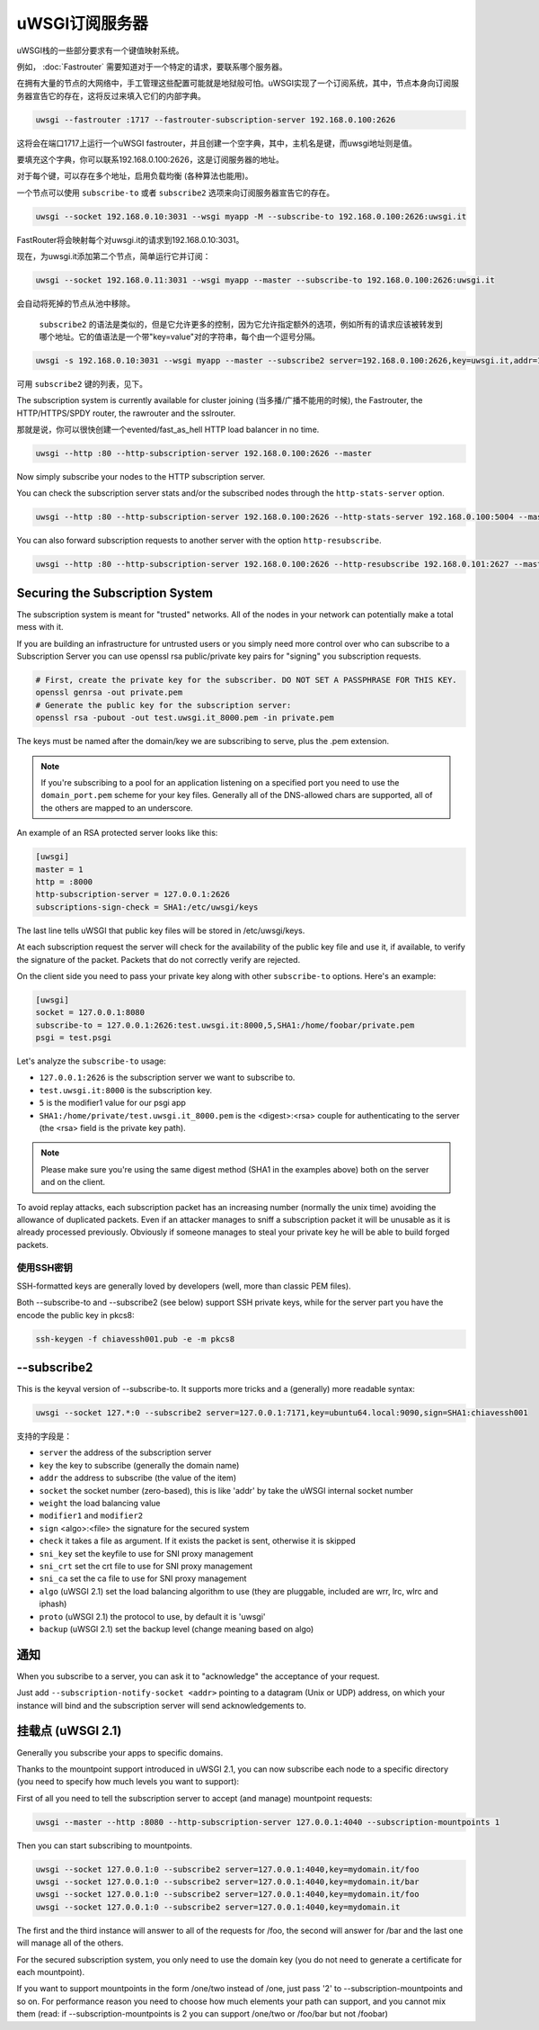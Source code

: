 uWSGI订阅服务器
=========================

uWSGI栈的一些部分要求有一个键值映射系统。

例如， :doc:`Fastrouter` 需要知道对于一个特定的请求，要联系哪个服务器。

在拥有大量的节点的大网络中，手工管理这些配置可能就是地狱般可怕。uWSGI实现了一个订阅系统，其中，节点本身向订阅服务器宣告它的存在，这将反过来填入它们的内部字典。

.. code-block:: sh

    uwsgi --fastrouter :1717 --fastrouter-subscription-server 192.168.0.100:2626

这将会在端口1717上运行一个uWSGI fastrouter，并且创建一个空字典，其中，主机名是键，而uwsgi地址则是值。

要填充这个字典，你可以联系192.168.0.100:2626，这是订阅服务器的地址。

对于每个键，可以存在多个地址，启用负载均衡 (各种算法也能用)。

一个节点可以使用 ``subscribe-to`` 或者 ``subscribe2`` 选项来向订阅服务器宣告它的存在。

.. code-block:: sh

    uwsgi --socket 192.168.0.10:3031 --wsgi myapp -M --subscribe-to 192.168.0.100:2626:uwsgi.it

FastRouter将会映射每个对uwsgi.it的请求到192.168.0.10:3031。

现在，为uwsgi.it添加第二个节点，简单运行它并订阅：

.. code-block:: xxx

    uwsgi --socket 192.168.0.11:3031 --wsgi myapp --master --subscribe-to 192.168.0.100:2626:uwsgi.it

会自动将死掉的节点从池中移除。

 ``subscribe2`` 的语法是类似的，但是它允许更多的控制，因为它允许指定额外的选项，例如所有的请求应该被转发到哪个地址。它的值语法是一个带"key=value"对的字符串，每个由一个逗号分隔。

.. code-block:: sh

    uwsgi -s 192.168.0.10:3031 --wsgi myapp --master --subscribe2 server=192.168.0.100:2626,key=uwsgi.it,addr=192.168.0.10:3031

可用 ``subscribe2`` 键的列表，见下。

The subscription system is currently available for cluster joining (当多播/广播不能用的时候), the Fastrouter, the HTTP/HTTPS/SPDY router, the rawrouter and the sslrouter.

那就是说，你可以很快创建一个evented/fast_as_hell HTTP load balancer in no time.

.. code-block:: sh

    uwsgi --http :80 --http-subscription-server 192.168.0.100:2626 --master

Now simply subscribe your nodes to the HTTP subscription server.

You can check the subscription server stats and/or the subscribed nodes through the ``http-stats-server`` option.

.. code-block:: sh

    uwsgi --http :80 --http-subscription-server 192.168.0.100:2626 --http-stats-server 192.168.0.100:5004 --master

You can also forward subscription requests to another server with the option ``http-resubscribe``.

.. code-block:: sh

    uwsgi --http :80 --http-subscription-server 192.168.0.100:2626 --http-resubscribe 192.168.0.101:2627 --master

Securing the Subscription System
--------------------------------

The subscription system is meant for "trusted" networks. All of the nodes in your network can potentially make a total mess with it.

If you are building an infrastructure for untrusted users or you simply need more control over who can subscribe to a Subscription Server you can use openssl rsa public/private key pairs for "signing" you subscription requests.

.. code-block:: sh

    # First, create the private key for the subscriber. DO NOT SET A PASSPHRASE FOR THIS KEY.
    openssl genrsa -out private.pem
    # Generate the public key for the subscription server:
    openssl rsa -pubout -out test.uwsgi.it_8000.pem -in private.pem

The keys must be named after the domain/key we are subscribing to serve, plus the .pem extension.

.. note:: If you're subscribing to a pool for an application listening on a specified port you need to use the ``domain_port.pem`` scheme for your key files. Generally all of the DNS-allowed chars are supported, all of the others are mapped to an underscore.

An example of an RSA protected server looks like this:

.. code-block:: ini

    [uwsgi]
    master = 1
    http = :8000
    http-subscription-server = 127.0.0.1:2626
    subscriptions-sign-check = SHA1:/etc/uwsgi/keys

The last line tells uWSGI that public key files will be stored in /etc/uwsgi/keys.

At each subscription request the server will check for the availability of the public key file and use it, if available, to verify the signature of the packet. Packets that do not correctly verify are rejected.

On the client side you need to pass your private key along with other ``subscribe-to`` options. Here's an example:

.. code-block:: ini

    [uwsgi]
    socket = 127.0.0.1:8080
    subscribe-to = 127.0.0.1:2626:test.uwsgi.it:8000,5,SHA1:/home/foobar/private.pem
    psgi = test.psgi

Let's analyze the ``subscribe-to`` usage:

* ``127.0.0.1:2626`` is the subscription server we want to subscribe to.
* ``test.uwsgi.it:8000`` is the subscription key.
* ``5`` is the modifier1 value for our psgi app
* ``SHA1:/home/private/test.uwsgi.it_8000.pem`` is the <digest>:<rsa> couple for authenticating to the server (the <rsa> field is the private key path).

.. note:: Please make sure you're using the same digest method (SHA1 in the examples above) both on the server and on the client.

To avoid replay attacks, each subscription packet has an increasing number (normally the unix time) avoiding the allowance of duplicated packets.
Even if an attacker manages to sniff a subscription packet it will be unusable as it is already processed previously.
Obviously if someone manages to steal your private key he will be able to build forged packets.

使用SSH密钥
**************

SSH-formatted keys are generally loved by developers (well, more than classic PEM files).

Both --subscribe-to and --subscribe2 (see below) support SSH private keys, while for the server part you have the encode the public key in pkcs8:

.. code-block:: sh

   ssh-keygen -f chiavessh001.pub -e -m pkcs8
   
--subscribe2
------------

This is the keyval version of --subscribe-to. It supports more tricks and a (generally) more readable syntax:

.. code-block:: sh

   uwsgi --socket 127.*:0 --subscribe2 server=127.0.0.1:7171,key=ubuntu64.local:9090,sign=SHA1:chiavessh001
   
   
支持的字段是：

* ``server`` the address of the subscription server
* ``key`` the key to subscribe (generally the domain name)
* ``addr`` the address to subscribe (the value of the item)
* ``socket`` the socket number (zero-based), this is like 'addr' by take the uWSGI internal socket number
* ``weight`` the load balancing value
* ``modifier1`` and ``modifier2``
* ``sign`` <algo>:<file> the signature for the secured system
* ``check`` it takes a file as argument. If it exists the packet is sent, otherwise it is skipped
* ``sni_key`` set the keyfile to use for SNI proxy management
* ``sni_crt`` set the crt file to use for SNI proxy management
* ``sni_ca`` set the ca file to use for SNI proxy management
* ``algo`` (uWSGI 2.1) set the load balancing algorithm to use (they are pluggable, included are wrr, lrc, wlrc and iphash)
* ``proto`` (uWSGI 2.1) the protocol to use, by default it is 'uwsgi'
* ``backup`` (uWSGI 2.1) set the backup level (change meaning based on algo)

通知
-------------

When you subscribe to a server, you can ask it to "acknowledge" the acceptance of your request.

Just add ``--subscription-notify-socket <addr>`` pointing to a datagram (Unix or UDP) address, on which your instance will bind and the subscription server will send acknowledgements to.

挂载点 (uWSGI 2.1)
-----------------------

Generally you subscribe your apps to specific domains.

Thanks to the mountpoint support introduced in uWSGI 2.1, you can now subscribe each node to a specific directory (you need to specify how much levels you want to support):

First of all you need to tell the subscription server to accept (and manage) mountpoint requests:

.. code-block:: sh

   uwsgi --master --http :8080 --http-subscription-server 127.0.0.1:4040 --subscription-mountpoints 1
   
Then you can start subscribing to mountpoints.
   
.. code-block:: sh

   uwsgi --socket 127.0.0.1:0 --subscribe2 server=127.0.0.1:4040,key=mydomain.it/foo
   uwsgi --socket 127.0.0.1:0 --subscribe2 server=127.0.0.1:4040,key=mydomain.it/bar
   uwsgi --socket 127.0.0.1:0 --subscribe2 server=127.0.0.1:4040,key=mydomain.it/foo
   uwsgi --socket 127.0.0.1:0 --subscribe2 server=127.0.0.1:4040,key=mydomain.it

The first and the third instance will answer to all of the requests for /foo, the second will answer for /bar and the last one will manage all of the others.

For the secured subscription system, you only need to use the domain key (you do not need to generate a certificate for each mountpoint).

If you want to support mountpoints in the form /one/two instead of /one, just pass '2' to --subscription-mountpoints and so on. For performance reason you need to choose how much elements your path can support, and you cannot mix them (read: if --subscription-mountpoints is 2 you can support /one/two or /foo/bar but not /foobar)
